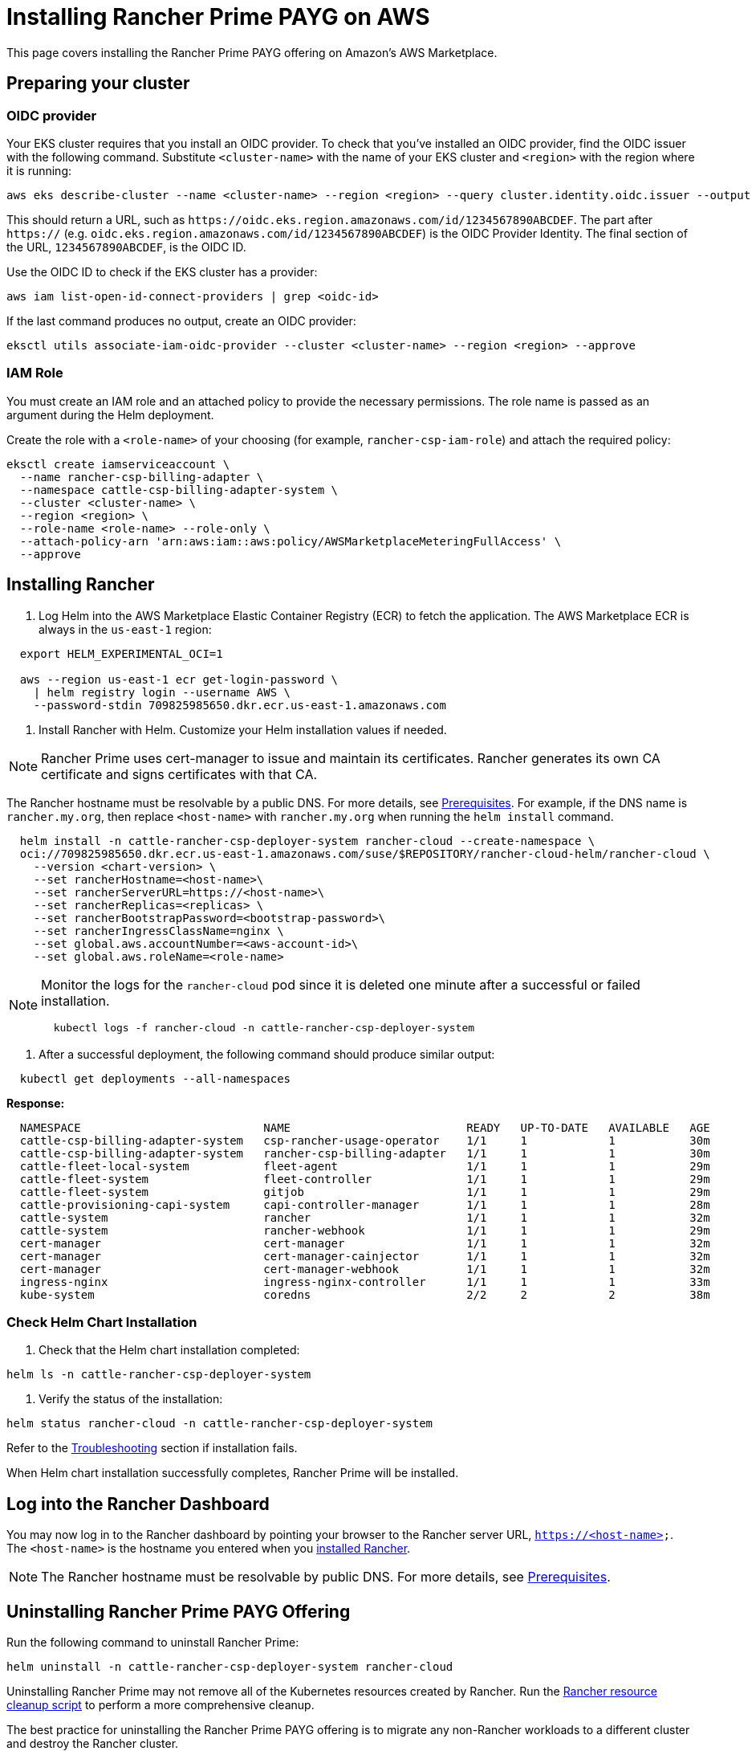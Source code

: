 = Installing Rancher Prime PAYG on AWS

This page covers installing the Rancher Prime PAYG offering on Amazon's AWS Marketplace.

== Preparing your cluster

=== OIDC provider

Your EKS cluster requires that you install an OIDC provider. To check that you've installed an OIDC provider, find the OIDC issuer with the following command. Substitute `<cluster-name>` with the name of your EKS cluster and `<region>` with the region where it is running:

[,shell]
----
aws eks describe-cluster --name <cluster-name> --region <region> --query cluster.identity.oidc.issuer --output text
----

This should return a URL, such as `+https://oidc.eks.region.amazonaws.com/id/1234567890ABCDEF+`. The part after `https://` (e.g. `oidc.eks.region.amazonaws.com/id/1234567890ABCDEF`) is the OIDC Provider Identity. The final section of the URL, `1234567890ABCDEF`, is the OIDC ID.

Use the OIDC ID to check if the EKS cluster has a provider:

[,shell]
----
aws iam list-open-id-connect-providers | grep <oidc-id>
----

If the last command produces no output, create an OIDC provider:

[,shell]
----
eksctl utils associate-iam-oidc-provider --cluster <cluster-name> --region <region> --approve
----

=== IAM Role

You must create an IAM role and an attached policy to provide the necessary permissions. The role name is passed as an argument during the Helm deployment.

Create the role with a `<role-name>` of your choosing (for example, `rancher-csp-iam-role`) and attach the required policy:

[,shell]
----
eksctl create iamserviceaccount \
  --name rancher-csp-billing-adapter \
  --namespace cattle-csp-billing-adapter-system \
  --cluster <cluster-name> \
  --region <region> \
  --role-name <role-name> --role-only \
  --attach-policy-arn 'arn:aws:iam::aws:policy/AWSMarketplaceMeteringFullAccess' \
  --approve
----

== Installing Rancher

. Log Helm into the AWS Marketplace Elastic Container Registry (ECR) to fetch the application. The AWS Marketplace ECR is always in the `us-east-1` region:

[,shell]
----
  export HELM_EXPERIMENTAL_OCI=1

  aws --region us-east-1 ecr get-login-password \
    | helm registry login --username AWS \
    --password-stdin 709825985650.dkr.ecr.us-east-1.amazonaws.com
----

. Install Rancher with Helm. Customize your Helm installation values if needed.

[NOTE]
====

Rancher Prime uses cert-manager to issue and maintain its certificates. Rancher generates its own CA certificate and signs certificates with that CA.
====


The Rancher hostname must be resolvable by a public DNS. For more details, see xref:prerequisites.adoc[Prerequisites]. For example, if the DNS name is `rancher.my.org`, then replace `<host-name>` with `rancher.my.org` when running the `helm install` command.

[,shell]
----
  helm install -n cattle-rancher-csp-deployer-system rancher-cloud --create-namespace \
  oci://709825985650.dkr.ecr.us-east-1.amazonaws.com/suse/$REPOSITORY/rancher-cloud-helm/rancher-cloud \
    --version <chart-version> \
    --set rancherHostname=<host-name>\
    --set rancherServerURL=https://<host-name>\
    --set rancherReplicas=<replicas> \
    --set rancherBootstrapPassword=<bootstrap-password>\
    --set rancherIngressClassName=nginx \
    --set global.aws.accountNumber=<aws-account-id>\
    --set global.aws.roleName=<role-name>
----

[NOTE]
====

Monitor the logs for the `rancher-cloud` pod since it is deleted one minute after a successful or failed installation.

[,shell]
----
  kubectl logs -f rancher-cloud -n cattle-rancher-csp-deployer-system
----
====


. After a successful deployment, the following command should produce similar output:

[,shell]
----
  kubectl get deployments --all-namespaces
----

*Response:*

[,shell]
----
  NAMESPACE                           NAME                          READY   UP-TO-DATE   AVAILABLE   AGE
  cattle-csp-billing-adapter-system   csp-rancher-usage-operator    1/1     1            1           30m
  cattle-csp-billing-adapter-system   rancher-csp-billing-adapter   1/1     1            1           30m
  cattle-fleet-local-system           fleet-agent                   1/1     1            1           29m
  cattle-fleet-system                 fleet-controller              1/1     1            1           29m
  cattle-fleet-system                 gitjob                        1/1     1            1           29m
  cattle-provisioning-capi-system     capi-controller-manager       1/1     1            1           28m
  cattle-system                       rancher                       1/1     1            1           32m
  cattle-system                       rancher-webhook               1/1     1            1           29m
  cert-manager                        cert-manager                  1/1     1            1           32m
  cert-manager                        cert-manager-cainjector       1/1     1            1           32m
  cert-manager                        cert-manager-webhook          1/1     1            1           32m
  ingress-nginx                       ingress-nginx-controller      1/1     1            1           33m
  kube-system                         coredns                       2/2     2            2           38m
----

=== Check Helm Chart Installation

. Check that the Helm chart installation completed:

[,shell]
----
helm ls -n cattle-rancher-csp-deployer-system
----

. Verify the status of the installation:

[,shell]
----
helm status rancher-cloud -n cattle-rancher-csp-deployer-system
----

Refer to the xref:troubleshooting.adoc[Troubleshooting] section if installation fails.

When Helm chart installation successfully completes, Rancher Prime will be installed.

== Log into the Rancher Dashboard

You may now log in to the Rancher dashboard by pointing your browser to the Rancher server URL, `https://<host-name>`. The `<host-name>` is the hostname you entered when you <<installing-rancher,installed Rancher>>.

[NOTE]
====

The Rancher hostname must be resolvable by public DNS. For more details, see xref:prerequisites.adoc[Prerequisites].
====


== Uninstalling Rancher Prime PAYG Offering

Run the following command to uninstall Rancher Prime:

[,shell]
----
helm uninstall -n cattle-rancher-csp-deployer-system rancher-cloud
----

Uninstalling Rancher Prime may not remove all of the Kubernetes resources created by Rancher. Run the https://github.com/rancher/rancher-cleanup[Rancher resource cleanup script] to perform a more comprehensive cleanup.

The best practice for uninstalling the Rancher Prime PAYG offering is to migrate any non-Rancher workloads to a different cluster and destroy the Rancher cluster.

[CAUTION]
====
Ensure that you prepare and migrate any non-Rancher workloads off of the cluster before you destroy the cluster. These resources are nonrecoverable.
====

